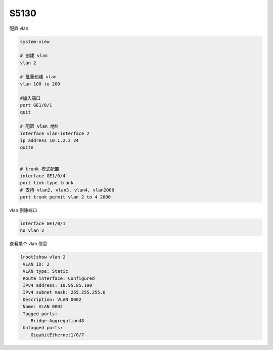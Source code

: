S5130
=======

配置 vlan

.. code-block:: bash

   system-view

   # 创建 vlan
   vlan 2

   # 批量创建 vlan
   vlan 100 to 200

   #加入端口
   port GE1/0/1
   quit

   # 配置 vlan 地址
   interface vlan-interface 2
   ip address 10.1.2.2 24
   quite


   # trunk 模式配置
   interface GE1/0/4
   port link-type trunk
   # 支持 vlan2, vlan3, vlan4, vlan2000
   port trunk permit vlan 2 to 4 2000


vlan 删除端口

.. code-block:: bash

   interface GE1/0/1
   no vlan 2


查看某个 vlan 信息

.. code-block:: console

   [root]show vlan 2
    VLAN ID: 2
    VLAN type: Static
    Route interface: Configured
    IPv4 address: 10.95.85.100
    IPv4 subnet mask: 255.255.255.0
    Description: VLAN 0002
    Name: VLAN 0002
    Tagged ports:
       Bridge-Aggregation48
    Untagged ports:
       GigabitEthernet1/0/7
